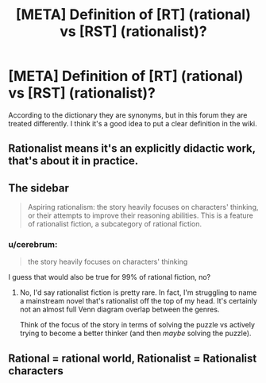 #+TITLE: [META] Definition of [RT] (rational) vs [RST] (rationalist)?

* [META] Definition of [RT] (rational) vs [RST] (rationalist)?
:PROPERTIES:
:Author: cerebrum
:Score: 2
:DateUnix: 1605968847.0
:DateShort: 2020-Nov-21
:FlairText: META
:END:
According to the dictionary they are synonyms, but in this forum they are treated differently. I think it's a good idea to put a clear definition in the wiki.


** Rationalist means it's an explicitly didactic work, that's about it in practice.
:PROPERTIES:
:Author: Makin-
:Score: 12
:DateUnix: 1605969303.0
:DateShort: 2020-Nov-21
:END:


** The sidebar

#+begin_quote
  Aspiring rationalism: the story heavily focuses on characters' thinking, or their attempts to improve their reasoning abilities. This is a feature of rationalist fiction, a subcategory of rational fiction.
#+end_quote
:PROPERTIES:
:Author: Xtraordinaire
:Score: 11
:DateUnix: 1605969482.0
:DateShort: 2020-Nov-21
:END:

*** u/cerebrum:
#+begin_quote
  the story heavily focuses on characters' thinking
#+end_quote

I guess that would also be true for 99% of rational fiction, no?
:PROPERTIES:
:Author: cerebrum
:Score: 2
:DateUnix: 1605970993.0
:DateShort: 2020-Nov-21
:END:

**** No, I'd say rationalist fiction is pretty rare. In fact, I'm struggling to name a mainstream novel that's rationalist off the top of my head. It's certainly not an almost full Venn diagram overlap between the genres.

Think of the focus of the story in terms of solving the puzzle vs actively trying to become a better thinker (and then /maybe/ solving the puzzle).
:PROPERTIES:
:Author: Xtraordinaire
:Score: 10
:DateUnix: 1605975689.0
:DateShort: 2020-Nov-21
:END:


** Rational = rational world, Rationalist = Rationalist characters
:PROPERTIES:
:Author: Xxzzeerrtt
:Score: 2
:DateUnix: 1606095836.0
:DateShort: 2020-Nov-23
:END:
